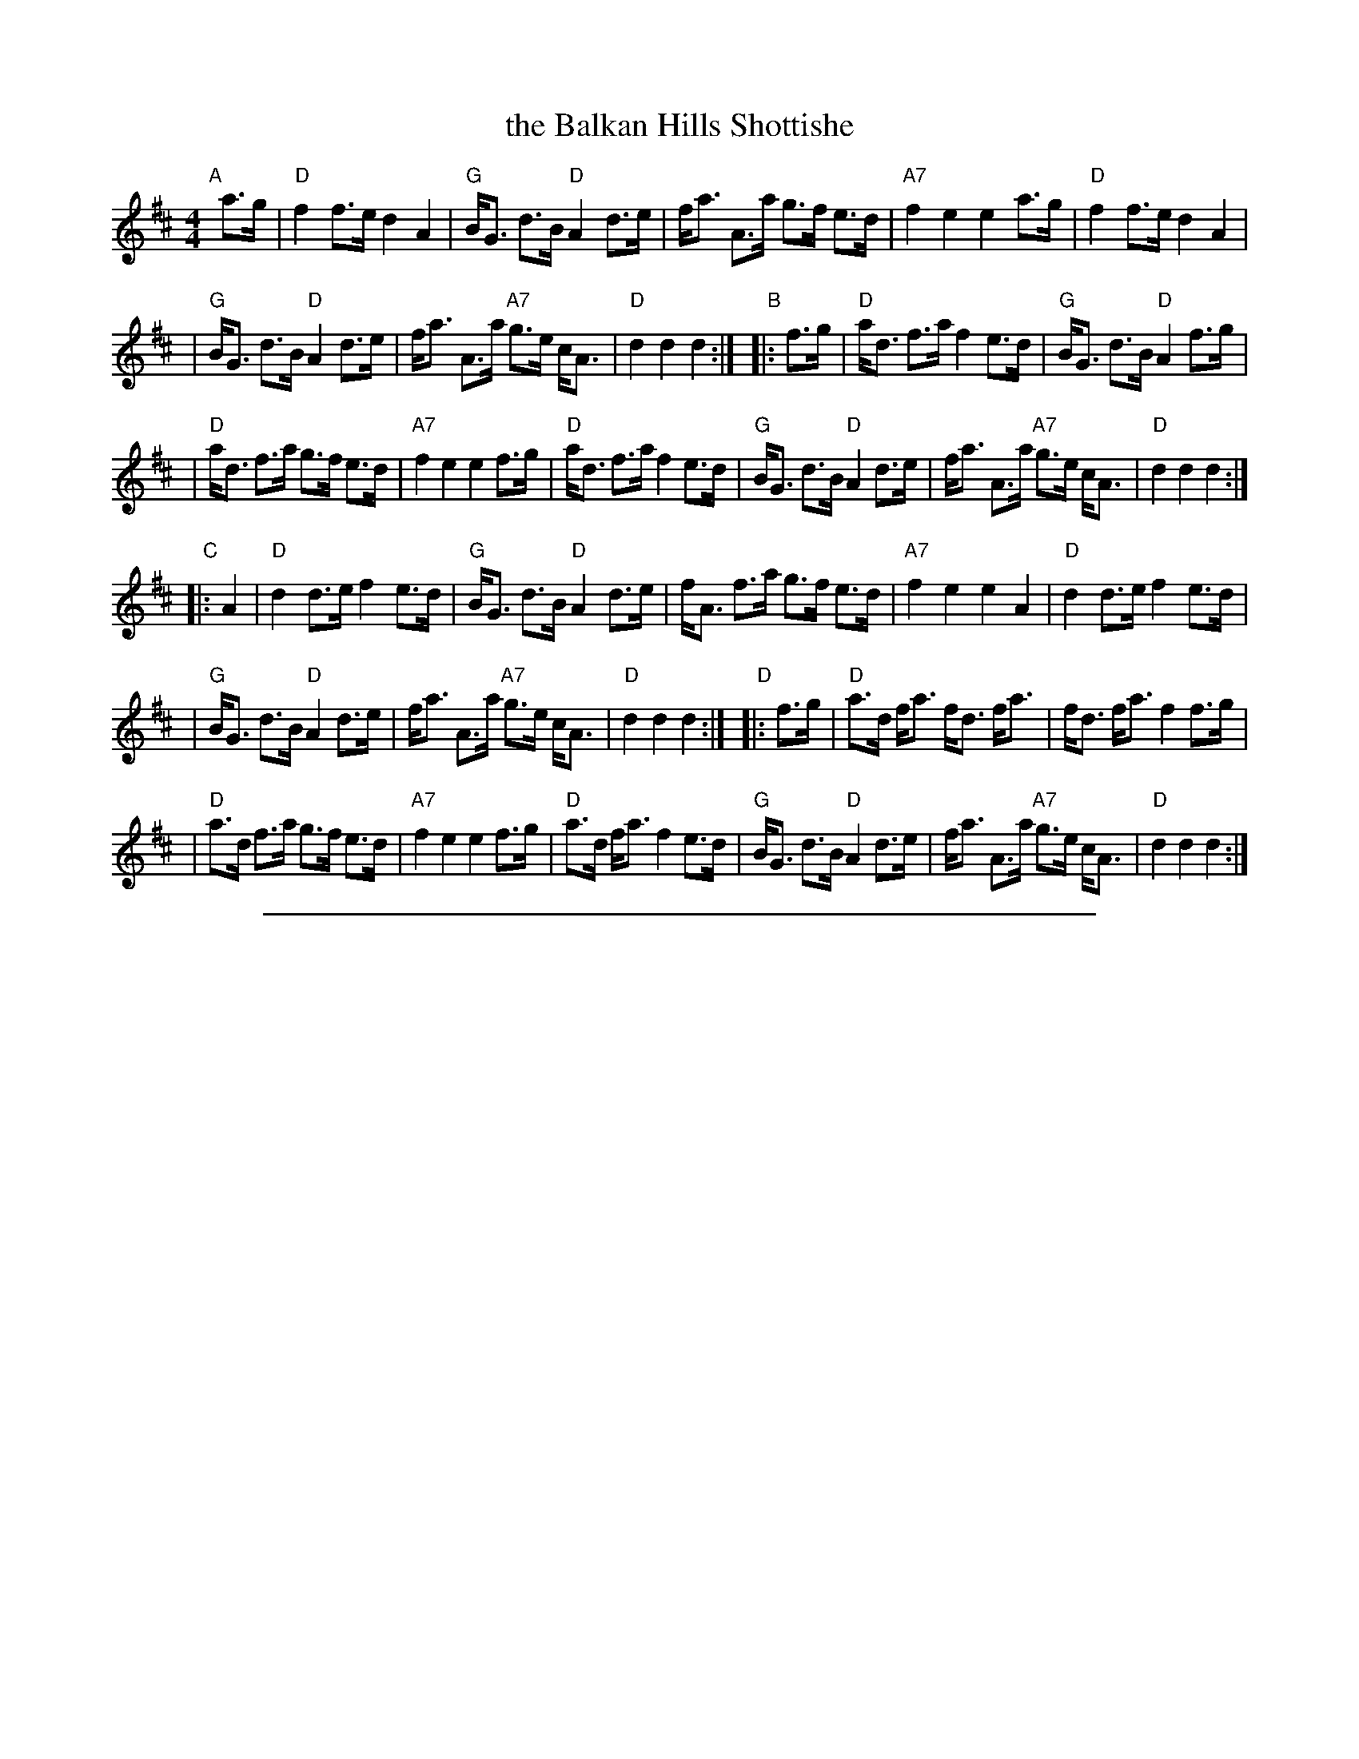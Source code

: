 
X: 1
T: the Balkan Hills Shottishe
R: shottish
N: Bain 14, BSFC II-46
Z: 1997 by John Chambers <jc:trillian.mit.edu>
H: # This g is sometimes played sharp.
M: 4/4
L: 1/8
K: D
"A"[|] a>g \
| "D"f2 f>e d2 A2 \
| "G"B<G d>B "D"A2 d>e \
| f<a A>a g>f e>d \
| "A7"f2 e2 e2 a>g \
| "D"f2 f>e d2 A2 |
| "G"B<G d>B "D"A2 d>e \
| f<a A>a "A7"g>e c<A \
| "D"d2 d2 d2 :|"B"|: f>g \
| "D"a<d f>a f2 e>d \
| "G"B<G d>B "D"A2 f>g |
| "D"a<d f>a g>f e>d \
| "A7"f2 e2 e2 f>g \
| "D"a<d f>a f2 e>d \
| "G"B<G d>B "D"A2 d>e \
| f<a A>a "A7"g>e c<A \
| "D"d2 d2 d2 :|
"C"|: A2 \
| "D"d2 d>e f2 e>d \
| "G"B<G d>B "D"A2 d>e \
| f<A f>a g>f e>d \
| "A7"f2 e2 e2 A2 \
| "D"d2 d>e f2 e>d |
| "G"B<G d>B "D"A2 d>e \
| f<a A>a "A7"g>e c<A \
| "D"d2 d2 d2 :|"D"|: f>g \
| "D"a>d f<a f<d f<a \
| f<d f<a f2 f>g |
| "D"a>d f>a g>f e>d \
| "A7"f2 e2 e2 f>g \
| "D"a>d f<a f2 e>d \
| "G"B<G d>B "D"A2 d>e \
| f<a A>a "A7"g>e c<A \
| "D"d2 d2 d2 :|

%%sep 1 1 500

X: 1
T: The Carfuffle Shuffle
C: Marianne Taylor
M: 4/4
L: 1/8
%P: Play AABBACC...A
K: C
"Intro"|\
"C"E>F G2 "G7"G>A B2 | "C"c>G "G7"e>d "C"c2 "G7"z2 \
"A"\
|:"C"G2 E>F G2 c>B | "F"A2 A>G "Dm"F>E D2 |\
"G"B2 B>c d2 d>c | "G7"B>c B>A G>F E>F |
"C"G2 E>F G2 c>B | "F"A2 A>G "Dm"F>G A2 |\
"G7"B>c d2 G>A B2 | "C"c>G "G7"e>d "C"c2 z2 H:|\
"B"|:\
"Am"A2 A>B c2 A2 | "E7"^G>A B2 E4 |\
"E7"E>^F ^G>A B2 G2 |
"Am"A>B c>d e4 |\
"Am"A2 A>B c2 A2 | "E7"^G>A B2 E4 |\
"E7"E>^F ^G>A B2 G2 | "Am"A2 c2 A2 z2 \
"A":|\
"C"G2 E>F G2 c>B | "F"A2 A>G "Dm"F>E D2 |\
"G"B2 B>c d2 d>c |
"G7"B>c B>A G>F E>F |\
"C"G2 E>F G2 c>B | "F"A2 A>G "Dm"F>G A2 |\
"G7"B>c d2 G>A B2 | "C"c>G "G7"e>d "C"c2 z2 [K:F]\
"C"|:"F"F>G A2 A>_B c2 | "Bb"B>c d2 d>e f2 |
"C7"e>f g2 g>a b>a | "C7"(3gag (3fed (3cdc (3BAG |\
"F"F>G A2 A>_B c2 | "Bb"B>c d2 d>e f2 |\
"C7"e>f g>a b>c d>e | "F"f2 a2 f2 z2 :|

%%sep 1 1 500

X: 1
T: Doun the Burn, Davie, Love [C]
C: James Hook (1746-1827)
R: strathspey, air
B: John Greig, "Scots Minstrelsie" v.4 (1893)
Z: 2008 John Chambers <jc:trillian.mit.edu>
M: C
L: 1/16
K: C
cd \
| "C"e3d "F"cA3 "C"GE3 D2C2 | "C"EG3 Gc3 c6 d2 \
| "C"e3d eg3 Gc3 "F"f2e2 | "C"e8 "G"{fe}d4 c3d |
| "C"e3d "F"cA3 "C"GE3 D2C2 | "C"EG3 Gc3 c6 d2 \
| "C"e3d eg3  Gc3 e2d2 | "G7"d8 "C"{ed}c4 z2 |]
e2 \
| "Dm"d3c d2e2 A4 z2e2 | "G7"d3c d2e2 "Dm"A4 z2B2 \
| "C"c3d "F"c2A2 "C"G2c2 "F"f3e | "C"e8 "G"{fe}d4 z2d2 |
| "C"e3f ec3 "F"A3B c4 | "Dm"f3g fd3 "G"B3c d4 \
| "C"g3a ge3 "Am"c3d e2c2 | "C"G2c2 "G7"ed3 "C"c6 |]

%%sep 1 1 500

X: 1
T: Flop-Eared Mule
R: reel, shottish, hornpipe
Z: John Chambers <jc:trillian.mit.edu>
M: C|
L: 1/8
K: D
   de \
| "D"Jf2fe d2dB | ABAF D2D2 | "A7"E2EF G2FE \
| "D"DEFG "(A7)"A2de | "D"f2fe d2dB | ABAF D2D2 |
|1,3 "A7"E2EF GECE | "D"D2D2 D2 :|2,4 "A7"E2EF GABc \
| "D"d2d2 d2 :|[K:A]|: cd | "A"efec efec | efec A2A2 |
| "E7"B2Bc d2cB | "A"ABcd e2cd | "A"efec efec \
| efec A2A2 |1,3 "E7"B2Bc dBGB | "A"A2A2 A2 :|2,4 "E7"B2Bc defg | "A"a2a2 a2 :|

%%sep 1 1 500

X: 1
T: the Girl With the Blue Dress On
R: reel, polka, shottish
B: Kennedy ?; Raven p.146
N: Nottingham Music Database (FTB, via EF)
Z: 1998 John Chambers <jc:trillian.mit.edu>
M: 4/4
L: 1/8
K: G
Bc \
| "G"d2Bd "D7"c2Ac | "G"B2G2 GFGB | "D7"A2F2 FEFG | "(G)"A2G2 "G"GABc \
| "G"d2Bd "D7"c2Ac | "G"B2G2 GFGB | "D7"A2F2 FEFG | "G"A2G2 G2 :|
|: z2 \
| "G"G2Bd g3f | "C"f2e2 e4 | "D7"D2FA f3e | "G"e2d2 "D7"d4 \
| "G(Em)"G2Bd g3f | "C(Am)"f2e2 e3g | "D7"f2a2 e2f2 | "G"g3 :|

%%sep 1 1 500

X: 1
T: the Glencoe Bridge Schottische
C: Dan R MacDonald (Cape Breton)
S: handwritten page from Barbara McOwen in the Concord Slow Scottish Session collection
Z: 2015 John Chambers <jc:trillian.mit.edu>
M: 4/4
L: 1/8
K: D
   F>G | "D"A2d2 F2d2 | "D"A>F A<d f3a | "G"g3e "A7"c>A c<e |[1,3 "D"d>c d<B "A7"A2 :|[2,4 "D"d2d2 d2 :|
|: f>g | "D"a3g f>d f<a | "G"g3e "A7"c>A c<e | "D"d>c d<e "Bm"f>d f<a | "Em"g>f g<b "A7"a2
[1 f>g | "D"a3g f>d f<a | "G"g3e "A7"c>A c<e | "D"d>c d<f "A7"e>a c<e | "D"d2d2 d2 :|
[2 f>g | "D"(3agf "A7"g>e "D"f>d "A7"e<c | "D"d>B A<F "D7"D>F A<d | "G"B>G B<d "A"c>A c<e | "D"d2d2 d2 |]

%%sep 1 1 500

X: 1
T: la Grand' B\^ete
C:Gilles Chabenat
M:2/4
L:1/8
R:shottish
F:http://richardrobinson.tunebook.org.uk/tune/5348
F:http://richardrobinson.tunebook.org.uk/static/tunebook.abc
K:Dm
|:\
"Dm"DEFG A2A2 | "Gm"GABG "A7"A4 | "Dm"FAGF "A7"EGFE | "Dm"DEFG "(A7)"A2F2 |\
"Dm"DEFG A2A2 | "Gm"GABG "A7"A4 | "C"c2=B2 A2G2 | "A7"EGFE "Dm"D4 :|
|:\
"Dm"A4 d4 | "A7"^cdec "Dm"d4 | "Dm"ABcA "C7"cBAG | "C7"FEFG "F"A2F2 |\
"Dm"A4 d4 | "A7"^cdec "Dm"d4 | "Dm"ABcA "Gm"cBAG | "A7"FGFE "Dm"D4 :|

%%sep 1 1 500

X: 1
T: Hintikan Matin jenkka
O: Finland
R: shottish, jenkka
M: 2/4
L: 1/16
K: Dm
|: "Dm"a2a>g f2f>e | "Gm"d2c2 B4 |1,3 "A7"A2^ce a2ae | "Dm"fgfe d2A2 \
                                   :|2,4 "A7"A2^ce a2c2 | "Dm"d2d2 d4 :|
|: "Dm"D3F A2A2 | "Gm"B2B2 "Dm"A4 |1,3 "A7"A2^ce a2ae | "Dm"fgfe d2A2 \
                                 :|2,4 "A7"A2^ce a2c2 | "Dm"d2d2 d4 :|

%%sep 1 1 500

X: 1
T: Johan p\aa Snippen
T: Renki-jussi sottiisi
%T: Skottish efter Hilbert Thomsen, \AAlborg
O: Trad, all of northern Europe
N: Variant of the tune "Simple Gifts"
R: shottish
Z: John Chambers <jc:trillian.mit.edu>
M: 4/4
L: 1/8
K: D
|: "D"d2 de f2 fg | a2 ag f4 | "A7"e2 ef g2 fe | "D"d2 cB "(A7)"A4 \
|  "D"d2 de f2 fg | a2 ag f4 | "A7"e2 ef g2 fe | "D"d2 [f2d2] d4 :|
|: "G"d2 gb d2 gb | d2 gd b4 | "D"d2 fa d2 fa | d2 fd a4 \
| "A7"A2 ce A2 ce | g2 gf e4 | A2 ce A>g fe |1 "D"f2 fe d4 :|2 "D"d2 [f2d2] d4 |]

%%sep 1 1 500

X: 1
T: Kafoozalum
T: Katie Bairdie
O: England, Wales, Scotland
R: hornpipe
Z: John Chambers <jc:trillian.mit.edu>
M: 4/4
L: 1/8
K: D
|: "D"a2  a>g f>g a2 | "A7"e>f g>f    e>f g2 \
|  "D"a2  a>g f>g a2 |     d>e f>d "A7"e2 "D"d2 :|
|: "D"f>d A>d f>d f2 | "A7"g>e c>e    g>e g2 \
|  "D"f>d A>d f>d f2 |     d>e f>d "A7"e2 "D"d2 :|

%%sep 1 1 500

X: 1
T: the Rabbi's Hornpipe
T: Leopold Bloom's Hornpipe
C: Jim Rebhan (1980)
R: hornpipe, shottish
Z: 2001 John Chambers <jc:trillian.mit.edu>
M: 4/4
L: 1/8
K: Am
"E7"E2 |\
"Am"A>E (3ABc "E7"B>^G E>G | "Am"A>B c>^d "(E7)"e2 d>e |\
"Am"^f>e ^dc "B7"d>c B>A | "E7"e2 E2 E2 (3E^F^G |\
"Am"A>E (3ABc "E7"B>^G E>G |
"Am"A>B c>^d "(E7)"e2 d>e |\
"Am"^f>e ^dc "B7"d>c B>c | "E7"=d>c B>c "Am"A2 ::\
"E7"e2 |\
"Am"a>e a>e "A7"a>g f>e | "Dm"f>g f>e d4 |
"B7"b>c' c'>b b>a a>^g | "E7"^g>f f>e e2 e2 |\
"Am"a>e a>b c'>b a>e | "Dm"f>g f>e d2{ed}^c>d |\
"E7"^d>e d>e (3cBA B>c | "Am"A6 :|

%%sep 1 1 500

X: 1
T: Reinlender efter Hilmar Alexandersen
C: Trad
O: Norway
Z: John Chambers <jc:trillian.mit.edu>
%%strictness 1.0
M: 4/4
L: 1/8
K: D
V:1 stv=2
ab \
| a2 fd A2 de | d2 c2 cd ef |1,3 g2 A2 e2 A2 | de fg a2  \
                           :|2,4 g2 A2 eg fe | d2 [f2d2] d2 :|
K:G
|: GB \
| d2-d2 Bc de | d2 d2 B2 GB | d2-d2 Bd ga | g2 f2 f2 AB \
| "(Am)"c2-c2 AB cd | "D7"c2 c2 A4 | {de}f2 f2 e2 e2 | de dc B2 GB ||
y8\
| d2-d2 Bc de | d2-d2 B2 GB | d2 d2 Bd gf | f2 e2 e4 \
| a2 a2 ag fe | e2 d2 dc B2 | A2 {^G}AB cd ef | g2 g2 g2 :|
V:2
fg \
| "D"f2 dA F2 AA | "A7"A2 AB c2 cB |1,3 A2 AB cB AG | "D"FD FA d2 \
                                  :|2,4 A2 AB cB AG | "D"F2 D2 D2 :|
K:G
|: DG \
| "G"B2-B2 GA Bc | B2 B2 G2 DG | B2-B2 GA Bc | "D7"d2 A2 A2 FG \
|    A2-A2 FG AB | A2 A2 F4 | {Bc}d2 d2 c2 c2 | "G"BA GA G2 DG ||
y8\
| "G"B2-B2 GA Bc | B2 B2 G2 DG | B2-B2 GB d2 | "C"d2 c2 c4 \
| "(Am)"c2 cd ed c2 | "G"B2 Bc "(Em)"BA G2 | "Am"F2 FG "D7"A2 dc | "G"B2 [B2G2] [B2G2] :|

%%sep 1 1 500

X: 1
T: Rasputin
R: shottish
Z: John Chambers <jc:trillian.mit.edu>
M: C
L: 1/8
K: Am
|:\
"Am"A2 Ac e2 e2 | "Dm"f2 fa "Am"e2 e2 | "E7"d2 d2 "Am"c2 c2 | "E7"B2 e2 e>d cB |\
"Am"A2 Ac e2 e2 | "Dm"f2 fa "Am"e2 e2 | "E7"d>c B2 Bd cB | "Am"A2 c2 A2 z2 :|
|:\
"G7"g2 g2 g3 f | "C"f>e e"(#)"d e4 | "E7"e2 e2 e3 d | "Am"d>c cB c4 |\
"Dm"f2 {e}de fe d2 | "Am"e2 {d}cd ed c2 | "E7"~E2 ^DE c2 B2 | "Am"B>A A^G A2 z2 :|

%%sep 1 1 500

X: 1
T: Scottiche \`a Bretagne
Z: 2006 John Chambers <jc:trillian.mit.edu>
M: C|
L: 1/8
K: C
|: "C"cded cded |  "C"c2e2    g2e2 | "G7"dcBc d2d2 |1,3 "G7"efed "C"e2c2 :|2,4 "G7"efed "C"c4 :|
|: "C"e2e2 g2fe | "G7"d2d2 "C"g2e2 | "G7"dcBc d2d2 |1,3 "G7"efed "C"e2c2 :|2,4 "G7"efed "C"c4 :|

%%sep 1 1 500

X: 1
T: Scottiche de Roquefort
R: shottish
Z: 2006 John Chambers <jc:trillian.mit.edu>
M: 2/4
L: 1/16
K: C
|:  "C" g2g2 "F"a3g  | "G7"f2g2 "C"e2c2 | "G7"defd "C"e2c2 |1 "G7"d2g2 "C"e2c2 :|2 "G7"d2B2 "C"c4 |]
|: "(F)"c2BA "C"G2G2 |"(F)"cBcd "C"e2e2 | "G7"f2df "C"e2ce |1 "G7"d2g2 "C"e2c2 :|2 "G7"d2B2 "C"c4 |]

%%sep 1 1 500

X: 1
T: Scottisch du Regret   [Am]
R: shottish
S: handout at NEFFA 2016 from Mark Vidor p.7, from a transcription by Y.F. Perroches
Z: 2016 John Chambers <jc:trillian.mit.edu>
M: C
L: 1/8
K: Am
% - - - - - - - - - - - - - - - - - - - - - - - - -
V: 1 staves=2
"A"|:\
"Am"A2Ac e2dc | "E7"B2Bc B4 | "E7"e2ef edcB |\
[1,3 "Am"cdBc A4 :|[2,4 "Am"A8 :|
"B"|:\
"F"F2FA c2BA | "Am"c2BA E4 | "E7"e2ef edcB |\
[1,3 "Am"cdBc A4 :|[2,4 "Am"A8 :|
% - - - - - - - - - - - - - - - - - - - - - - - - -
V: 2
"A"|:\
E2E A3E2 | ^G2G E3G2 | B,3 ^G3 E2 |\
[1,3 A3 E3 C2 :|[2,4 A3 e3 c2 :|
"B"|:\
d2d a3d2 | e2e a3a2 | ^g3 b3 g2 |\
[1,3 a3 e3 e2 :|[2,4 a8 :|
% - - - - - - - - - - - - - - - - - - - - - - - - -

%%sep 1 1 500

X: 1
T: Semmonen T\"amm\"onen
O: Finland
R: shottish
M: 4/4
L: 1/8
K: Dm
|:"Dm"A2 A[dA] f2 f2 | "A7" ee e^c A2 A2 | "A7"e2 ef g2 g2 | "Dm"ff ag "(A7)"f2 e2 | "Dm"d2 dd f2 f2 |
"A7"ee e^c A2 A2 | "A7"a2 aa a2 ^c2 | "Dm"d4 d2 z2 :: "C"c2 ce g2 g2 | "F"fe fg a2 a2 |
"A7"A2 A^c e2 e2 | "Dm"d^c de f2 "D7"^f2 | "Gm"g^f ga b2 b2 | "Dm"fe fg a2 a2 | "A7" ab ab a2 ^c2 | "Dm"d4 d2 z2 :|

%%sep 1 1 500

X: 1
T: "Three-key" Shottis
T: B\"ol-Olles schottis   (Dm,D,Bm)
O: trad
R: shottish
Z: John Chambers <jc:trillian.mit.edu>
N: All 3 parts are played in several other keys.
M: 4/4
L: 1/8
K: Ddor
|:\
"Dm"d>e fg a2 a2 | "G"a>b gb "Dm"a2 f2 | "A7"f>e ge "Dm"f2 df |\
[1,3 "A7"e>d ^ce "Dm"d2 "A7"A2 :|[2,4 "A7"e>d ^ce "Dm"d4 :|
K: D
|:\
"D"d2 d2 d>f ed | "A7"c2 A2 A4 |\
[1,3 "G"G>F EF G>A Bd | "A7"c2 A2 A4 :|\
[2,4 "G"G>F EF "A7"G>A Bc | "D"d2 f2 d4 :|
K: Bm
|:\
"G"b2 b2 "A"a3 g | "Bm"fe fg fd Bc |\
[1,3 "D"d2 df "A7"a>f ge | "D"f2 f2 "F#7"f4 :|\
[2,4 "D"d2 df "A"e>d cd | "Bm"B2 B2 B4 :|

%%center ----- Collected and assembled by John Chambers -----
